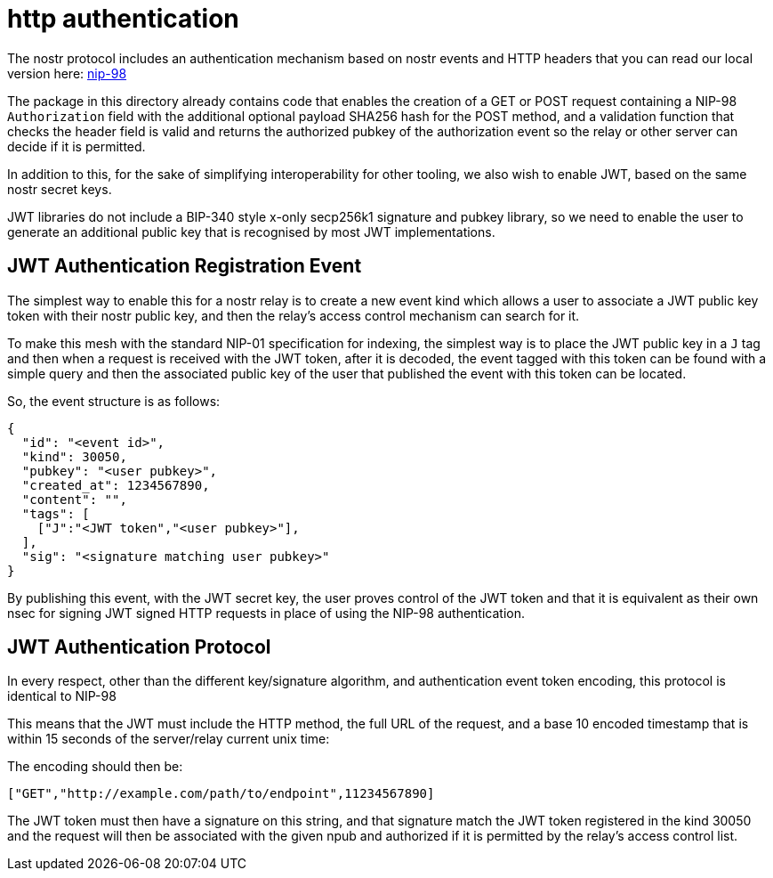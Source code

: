 = http authentication

The nostr protocol includes an authentication mechanism based on nostr events and HTTP headers that you can read our local version here: link:98.adoc[nip-98]

The package in this directory already contains code that enables the creation of a GET or POST request containing a NIP-98 `Authorization` field with the additional optional payload SHA256 hash for the POST method, and a validation function that checks the header field is valid and returns the authorized pubkey of the authorization event so the relay or other server can decide if it is permitted.

In addition to this, for the sake of simplifying interoperability for other tooling, we also wish to enable JWT, based on the same nostr secret keys.

JWT libraries do not include a BIP-340 style x-only secp256k1 signature and pubkey library, so we need to enable the user to generate an additional public key that is recognised by most JWT implementations.

== JWT Authentication Registration Event

The simplest way to enable this for a nostr relay is to create a new event kind which allows a user to associate a JWT public key token with their nostr public key, and then the relay's access control mechanism can search for it.

To make this mesh with the standard NIP-01 specification for indexing, the simplest way is to place the JWT public key in a `J` tag and then when a request is received with the JWT token, after it is decoded, the event tagged with this token can be found with a simple query and then the associated public key of the user that published the event with this token can be located.

So, the event structure is as follows:

```json
{
  "id": "<event id>",
  "kind": 30050,
  "pubkey": "<user pubkey>",
  "created_at": 1234567890,
  "content": "",
  "tags": [
    ["J":"<JWT token","<user pubkey>"],
  ],
  "sig": "<signature matching user pubkey>"
}
```

By publishing this event, with the JWT secret key, the user proves control of the JWT token and that it is equivalent as their own nsec for signing JWT signed HTTP requests in place of using the NIP-98 authentication.

== JWT Authentication Protocol

In every respect, other than the different key/signature algorithm, and authentication event token encoding, this protocol is identical to NIP-98

This means that the JWT must include the HTTP method, the full URL of the request, and a base 10 encoded timestamp that is within 15 seconds of the server/relay current unix time:

The encoding should then be:

  ["GET","http://example.com/path/to/endpoint",11234567890]

The JWT token must then have a signature on this string, and that signature match the JWT token registered in the kind 30050 and the request will then be associated with the given npub and authorized if it is permitted by the relay's access control list.